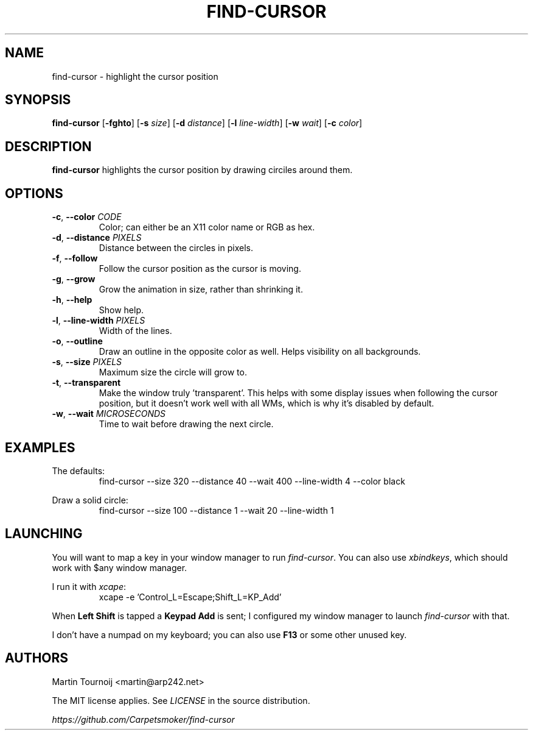 .TH FIND-CURSOR 1 find-cursor\-VERSION
.SH NAME
find-cursor \- highlight the cursor position
.SH SYNOPSIS
.B find-cursor
.RB [ \-fghto ]
.RB [ \-s
.IR size ]
.RB [ \-d
.IR distance ]
.RB [ \-l
.IR line-width ]
.RB [ \-w
.IR wait ]
.RB [ \-c
.IR color ]
.SH DESCRIPTION

.B find-cursor
highlights the cursor position by drawing circiles around them.
.SH OPTIONS

.TP
\fB\-c\fR, \fB\-\-color\fR \fI\,CODE\/\fR
Color; can either be an X11 color name or RGB as hex.
.TP
\fB\-d\fR, \fB\-\-distance\fR \fI\,PIXELS\/\fR
Distance between the circles in pixels.
.TP
\fB-f\fR, \fB--follow\fR
Follow the cursor position as the cursor is moving.
.TP
\fB-g\fR, \fB--grow\fR
Grow the animation in size, rather than shrinking it.
.TP
\fB-h\fR, \fB--help\fR
Show help.
.TP
\fB-l\fR, \fB--line-width\fR \fI\,PIXELS\/\fR
Width of the lines.
.TP
\fB-o\fR, \fB--outline\fR
Draw an outline in the opposite color as well. Helps visibility on all
backgrounds.
.TP
\fB-s\fR, \fB--size\fR \fI\,PIXELS\/\fR
Maximum size the circle will grow to.
.TP
\fB-t\fR, \fB--transparent\fR
Make the window truly 'transparent'. This helps with some display issues when
following the cursor position, but it doesn't work well with all WMs, which is
why it's disabled by default.
.TP
\fB-w\fR, \fB--wait\fR \fI\,MICROSECONDS\/\fR
Time to wait before drawing the next circle.
.SH EXAMPLES

.PP
The defaults:
.RS
find-cursor --size 320 --distance 40 --wait 400 --line-width 4 --color black
.RE
.PP
Draw a solid circle:
.RS
find-cursor --size 100 --distance 1 --wait 20 --line-width 1
.SH LAUNCHING

.PP
You will want to map a key in your window manager to run \fIfind-cursor\fR. You
can also use \fIxbindkeys\fR, which should work with $any window manager.
.PP
I run it with \fIxcape\fR:
.RS
xcape -e 'Control_L=Escape;Shift_L=KP_Add'
.RE
.PP
When
.B
Left Shift
is tapped a
.B
Keypad Add
is sent; I configured my window manager to launch
.I
find-cursor
with that.
.PP
I don't have a numpad on my keyboard; you can also use
.B
F13
or some other unused key.
.SH AUTHORS

.PP
Martin Tournoij <martin@arp242.net>
.PP
The MIT license applies. See
.I
LICENSE
in the source distribution.
.PP
.I
https://github.com/Carpetsmoker/find-cursor
